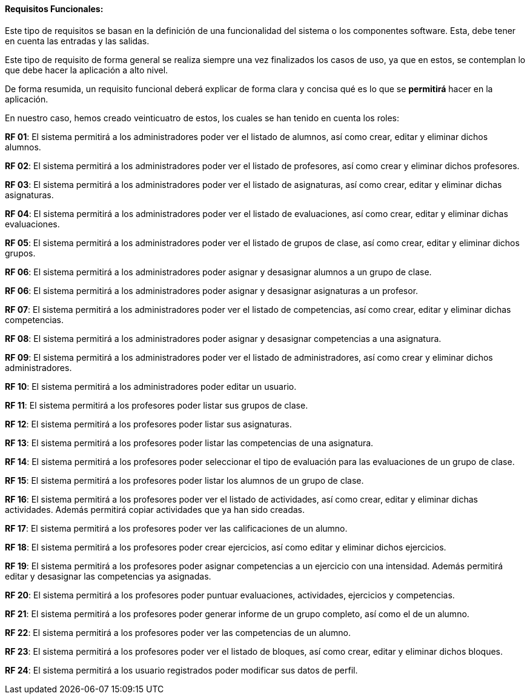 ==== Requisitos Funcionales:

Este tipo de requisitos se basan en la definición de una funcionalidad del sistema o los componentes software. Esta, debe tener en cuenta las entradas y las salidas.

Este tipo de requisito de forma general se realiza siempre una vez finalizados los casos de uso, ya que en estos, se contemplan lo que debe hacer la aplicación a alto nivel.

De forma resumida, un requisito funcional deberá explicar de forma clara y concisa qué es lo que se *permitirá* hacer en la aplicación.

En nuestro caso, hemos creado veinticuatro de estos, los cuales se han tenido en cuenta los roles:

**RF 01**: El sistema permitirá a los administradores poder ver el listado de alumnos, así como crear, editar y eliminar dichos alumnos.

**RF 02**: El sistema permitirá a los administradores poder ver el listado de profesores, así como crear y eliminar dichos profesores.

**RF 03**: El sistema permitirá a los administradores poder ver el listado de asignaturas, así como crear, editar y eliminar dichas asignaturas.

**RF 04**: El sistema permitirá a los administradores poder ver el listado de evaluaciones, así como crear, editar y eliminar dichas evaluaciones.

**RF 05**: El sistema permitirá a los administradores poder ver el listado de grupos de clase, así como crear, editar y eliminar dichos grupos.

**RF 06**: El sistema permitirá a los administradores poder asignar y desasignar alumnos a un grupo de clase.

**RF 06**: El sistema permitirá a los administradores poder asignar y desasignar asignaturas a un profesor.

**RF 07**: El sistema permitirá a los administradores poder ver el listado de competencias, así como crear, editar y eliminar dichas competencias.

**RF 08**: El sistema permitirá a los administradores poder asignar y desasignar competencias a una asignatura.

**RF 09**: El sistema permitirá a los administradores poder ver el listado de administradores, así como crear y eliminar dichos administradores.

**RF 10**: El sistema permitirá a los administradores poder editar un usuario.

**RF 11**: El sistema permitirá a los profesores poder listar sus grupos de clase.

**RF 12**: El sistema permitirá a los profesores poder listar sus asignaturas.

**RF 13**: El sistema permitirá a los profesores poder listar las competencias de una asignatura.

**RF 14**: El sistema permitirá a los profesores poder seleccionar el tipo de evaluación para las evaluaciones de un grupo de clase.

**RF 15**: El sistema permitirá a los profesores poder listar los alumnos de un grupo de clase.

**RF 16**: El sistema permitirá a los profesores poder ver el listado de actividades, así como crear, editar y eliminar dichas actividades. Además permitirá copiar actividades que ya han sido creadas.

**RF 17**: El sistema permitirá a los profesores poder ver las calificaciones de un alumno.

**RF 18**: El sistema permitirá a los profesores poder crear ejercicios, así como editar y eliminar dichos ejercicios.

**RF 19**: El sistema permitirá a los profesores poder asignar competencias a un ejercicio con una intensidad. Además permitirá editar y desasignar las competencias ya asignadas.

**RF 20**: El sistema permitirá a los profesores poder puntuar evaluaciones, actividades, ejercicios y competencias.

**RF 21**: El sistema permitirá a los profesores poder generar informe de un grupo completo, así como el de un alumno.

**RF 22**: El sistema permitirá a los profesores poder ver las competencias de un alumno.

**RF 23**: El sistema permitirá a los profesores poder ver el listado de bloques, así como crear, editar y eliminar dichos bloques.

**RF 24**: El sistema permitirá a los usuario registrados poder modificar sus datos de perfil.
